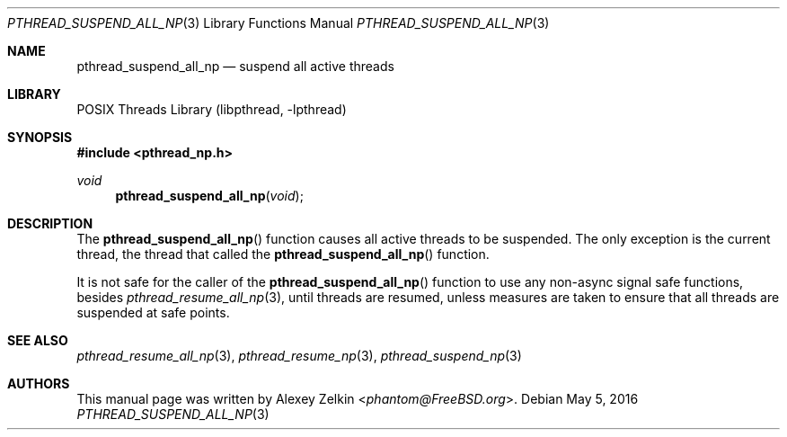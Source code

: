 .\" Copyright (c) 2003 Alexey Zelkin <phantom@FreeBSD.org>
.\" All rights reserved.
.\"
.\" Redistribution and use in source and binary forms, with or without
.\" modification, are permitted provided that the following conditions
.\" are met:
.\" 1. Redistributions of source code must retain the above copyright
.\"    notice, this list of conditions and the following disclaimer.
.\" 2. Redistributions in binary form must reproduce the above copyright
.\"    notice, this list of conditions and the following disclaimer in the
.\"    documentation and/or other materials provided with the distribution.
.\"
.\" THIS SOFTWARE IS PROVIDED BY THE AUTHOR AND CONTRIBUTORS ``AS IS'' AND
.\" ANY EXPRESS OR IMPLIED WARRANTIES, INCLUDING, BUT NOT LIMITED TO, THE
.\" IMPLIED WARRANTIES OF MERCHANTABILITY AND FITNESS FOR A PARTICULAR PURPOSE
.\" ARE DISCLAIMED.  IN NO EVENT SHALL THE AUTHOR OR CONTRIBUTORS BE LIABLE
.\" FOR ANY DIRECT, INDIRECT, INCIDENTAL, SPECIAL, EXEMPLARY, OR CONSEQUENTIAL
.\" DAMAGES (INCLUDING, BUT NOT LIMITED TO, PROCUREMENT OF SUBSTITUTE GOODS
.\" OR SERVICES; LOSS OF USE, DATA, OR PROFITS; OR BUSINESS INTERRUPTION)
.\" HOWEVER CAUSED AND ON ANY THEORY OF LIABILITY, WHETHER IN CONTRACT, STRICT
.\" LIABILITY, OR TORT (INCLUDING NEGLIGENCE OR OTHERWISE) ARISING IN ANY WAY
.\" OUT OF THE USE OF THIS SOFTWARE, EVEN IF ADVISED OF THE POSSIBILITY OF
.\" SUCH DAMAGE.
.\"
.\" $FreeBSD: releng/12.0/share/man/man3/pthread_suspend_all_np.3 299115 2016-05-05 10:22:19Z kib $
.\"
.Dd May 5, 2016
.Dt PTHREAD_SUSPEND_ALL_NP 3
.Os
.Sh NAME
.Nm pthread_suspend_all_np
.Nd suspend all active threads
.Sh LIBRARY
.Lb libpthread
.Sh SYNOPSIS
.In pthread_np.h
.Ft void
.Fn pthread_suspend_all_np void
.Sh DESCRIPTION
The
.Fn pthread_suspend_all_np
function causes all active threads to be suspended.
The only exception is the current thread,
the thread that called the
.Fn pthread_suspend_all_np
function.
.Pp
It is not safe for the caller of the
.Fn pthread_suspend_all_np
function to use any non-async signal safe functions, besides
.Xr pthread_resume_all_np 3 ,
until threads are resumed, unless measures are taken to ensure
that all threads are suspended at safe points.
.Sh SEE ALSO
.Xr pthread_resume_all_np 3 ,
.Xr pthread_resume_np 3 ,
.Xr pthread_suspend_np 3
.Sh AUTHORS
This manual page was written by
.An Alexey Zelkin Aq Mt phantom@FreeBSD.org .
